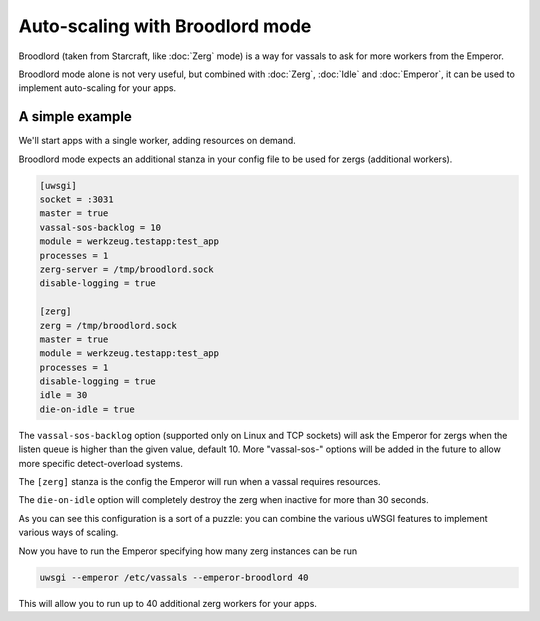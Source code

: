Auto-scaling with Broodlord mode
================================

Broodlord (taken from Starcraft, like :doc:`Zerg` mode) is a way for vassals to ask for more workers from the Emperor.

Broodlord mode alone is not very useful, but combined with :doc:`Zerg`, :doc:`Idle` and :doc:`Emperor`, it can be used to implement auto-scaling for your apps.

A simple example
----------------

We'll start apps with a single worker, adding resources on demand.

Broodlord mode expects an additional stanza in your config file to be used for zergs (additional workers).

.. code-block:: ini

  [uwsgi]
  socket = :3031
  master = true
  vassal-sos-backlog = 10
  module = werkzeug.testapp:test_app
  processes = 1
  zerg-server = /tmp/broodlord.sock
  disable-logging = true
  
  [zerg]
  zerg = /tmp/broodlord.sock
  master = true
  module = werkzeug.testapp:test_app
  processes = 1
  disable-logging = true
  idle = 30
  die-on-idle = true

The ``vassal-sos-backlog`` option (supported only on Linux and TCP sockets) will ask the Emperor for zergs when the listen queue is higher than the given value, default 10. More "vassal-sos-" options will be added in the future to allow more specific detect-overload systems.

The ``[zerg]`` stanza is the config the Emperor will run when a vassal requires resources.

The ``die-on-idle`` option will completely destroy the zerg when inactive for more than 30 seconds.

As you can see this configuration is a sort of a puzzle: you can combine the various uWSGI features to implement various ways of scaling.

Now you have to run the Emperor specifying how many zerg instances can be run

.. code-block:: sh

  uwsgi --emperor /etc/vassals --emperor-broodlord 40

This will allow you to run up to 40 additional zerg workers for your apps.